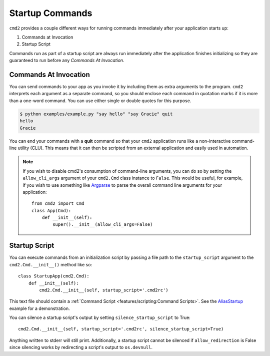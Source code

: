 Startup Commands
================

``cmd2`` provides a couple different ways for running commands immediately
after your application starts up:

1. Commands at Invocation
2. Startup Script

Commands run as part of a startup script are always run immediately after the
application finishes initializing so they are guaranteed to run before any
*Commands At Invocation*.


Commands At Invocation
----------------------

.. _Argparse: https://docs.python.org/3/library/argparse.html

You can send commands to your app as you invoke it by including them as extra
arguments to the program. ``cmd2`` interprets each argument as a separate
command, so you should enclose each command in quotation marks if it is more
than a one-word command.  You can use either single or double quotes for this
purpose.

.. code-block:: shell

  $ python examples/example.py "say hello" "say Gracie" quit
  hello
  Gracie

You can end your commands with a **quit** command so that your ``cmd2``
application runs like a non-interactive command-line utility (CLU).  This
means that it can then be scripted from an external application and easily used
in automation.

.. note::

   If you wish to disable cmd2's consumption of command-line arguments, you can
   do so by setting the  ``allow_cli_args`` argument of your ``cmd2.Cmd`` class
   instance to ``False``.  This would be useful, for example, if you wish to
   use something like Argparse_ to parse the overall command line arguments for
   your application::

       from cmd2 import Cmd
       class App(Cmd):
           def __init__(self):
               super().__init__(allow_cli_args=False)


Startup Script
--------------

.. _AliasStartup: https://github.com/python-cmd2/cmd2/blob/master/examples/alias_startup.py

You can execute commands from an initialization script by passing a file
path to the ``startup_script`` argument to the ``cmd2.Cmd.__init__()`` method
like so::

    class StartupApp(cmd2.Cmd):
        def __init__(self):
            cmd2.Cmd.__init__(self, startup_script='.cmd2rc')

This text file should contain a :ref:`Command Script
<features/scripting:Command Scripts>`. See the AliasStartup_ example for a
demonstration.

You can silence a startup script's output by setting ``silence_startup_script``
to True::

    cmd2.Cmd.__init__(self, startup_script='.cmd2rc', silence_startup_script=True)

Anything written to stderr will still print. Additionally, a startup script
cannot be silenced if ``allow_redirection`` is False since silencing works
by redirecting a script's output to ``os.devnull``.
